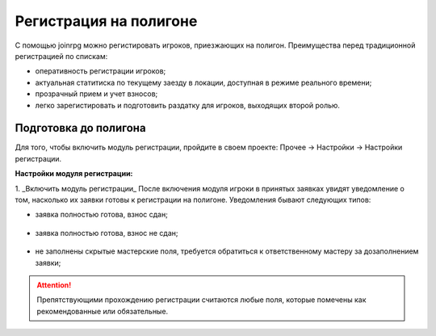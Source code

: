 Регистрация на полигоне
========================

С помощью joinrpg можно регистировать игроков, приезжающих на полигон. Преимущества перед традиционной регистрацией по спискам:

* оперативность регистрации игроков;
* актуальная статитиска по текущему заезду в локации, доступная в режиме реального времени;
* прозрачный прием и учет взносов;
* легко зарегистировать и подготовить раздатку для игроков, выходящих второй ролью.


Подготовка до полигона
---------------------

Для того, чтобы включить модуль регистрации, пройдите в своем проекте: Прочее → Настройки → Настройки регистрации.

**Настройки модуля регистрации:**

1. _Включить модуль регистрации_
После включения модуля игроки в принятых заявках увидят уведомление о том, насколько их заявки готовы к регистрации на полигоне. Уведомления бывают следующих типов:

* заявка полностью готова, взнос сдан;

.. figure:: all_ok.png
       :scale: 100 %
       :align: center
       :alt: Не заполнены скрытые мастерские поля

* заявка полностью готова, взнос не сдан;

.. figure:: need_money.png
       :scale: 100 %
       :align: center
       :alt: Не заполнены скрытые мастерские поля	   
	   
* не заполнены скрытые мастерские поля, требуется  обратиться к ответственному мастеру за дозаполнением заявки;

.. figure:: master_to_do.png
       :scale: 100 %
       :align: center
       :alt: Не заполнены скрытые мастерские поля

.. attention:: Препятствующими прохождению регистрации считаются любые поля, которые помечены как рекомендованные или обязательные.

